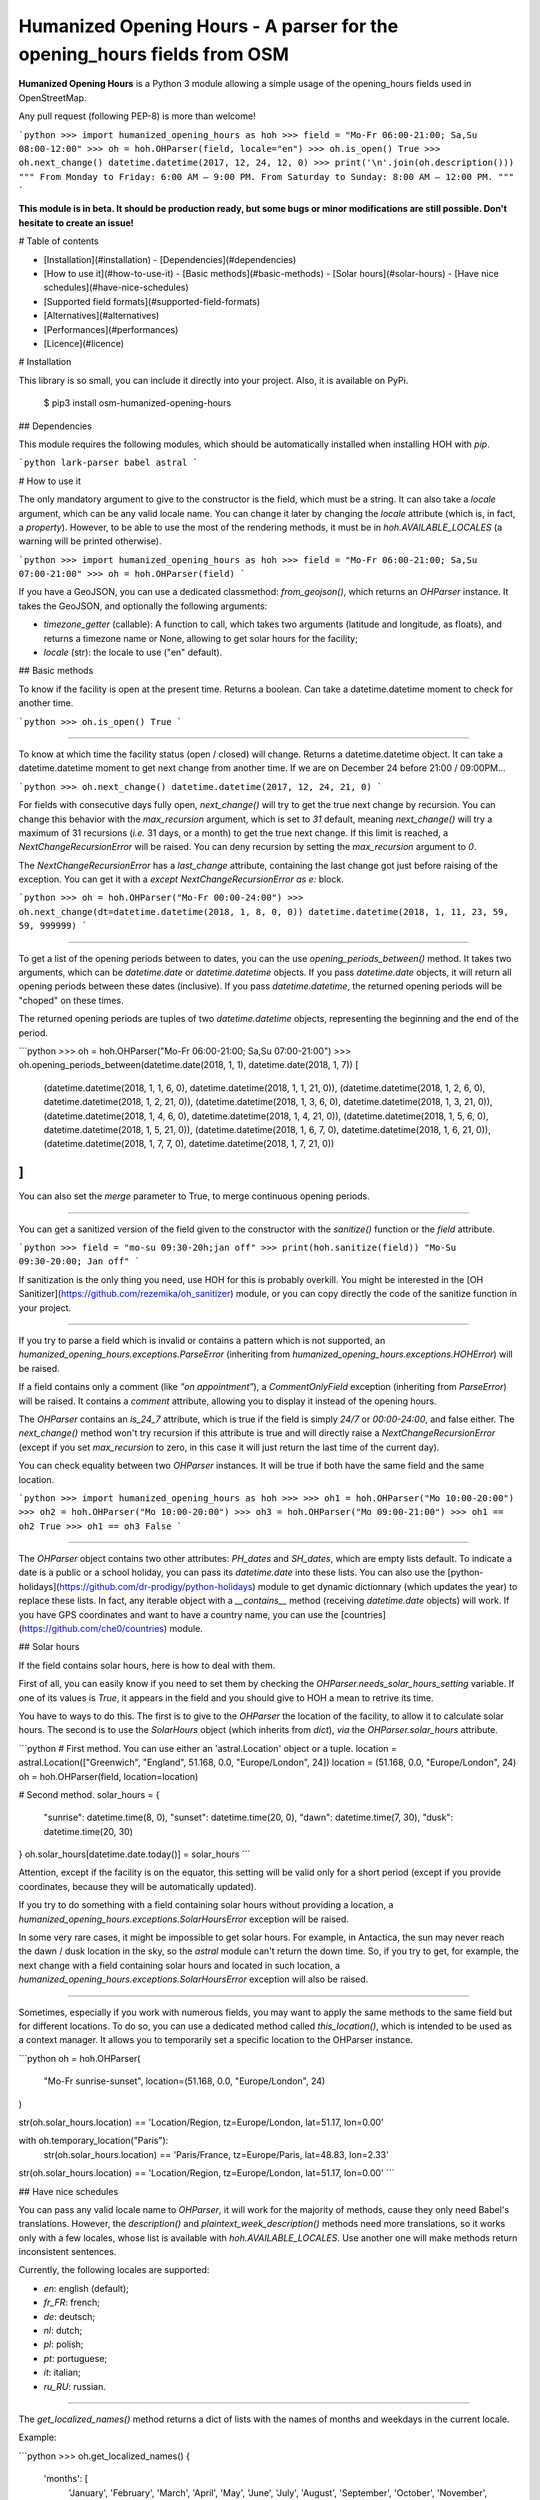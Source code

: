 Humanized Opening Hours - A parser for the opening_hours fields from OSM
========================================================================

**Humanized Opening Hours** is a Python 3 module allowing a simple usage of the opening_hours fields used in OpenStreetMap.

Any pull request (following PEP-8) is more than welcome!

```python
>>> import humanized_opening_hours as hoh
>>> field = "Mo-Fr 06:00-21:00; Sa,Su 08:00-12:00"
>>> oh = hoh.OHParser(field, locale="en")
>>> oh.is_open()
True
>>> oh.next_change()
datetime.datetime(2017, 12, 24, 12, 0)
>>> print('\n'.join(oh.description()))
"""
From Monday to Friday: 6:00 AM – 9:00 PM.
From Saturday to Sunday: 8:00 AM – 12:00 PM.
"""
```

**This module is in beta. It should be production ready, but some bugs or minor modifications are still possible. Don't hesitate to create an issue!**

# Table of contents

- [Installation](#installation)
  - [Dependencies](#dependencies)
- [How to use it](#how-to-use-it)
  - [Basic methods](#basic-methods)
  - [Solar hours](#solar-hours)
  - [Have nice schedules](#have-nice-schedules)
- [Supported field formats](#supported-field-formats)
- [Alternatives](#alternatives)
- [Performances](#performances)
- [Licence](#licence)

# Installation

This library is so small, you can include it directly into your project.
Also, it is available on PyPi.

    $ pip3 install osm-humanized-opening-hours

## Dependencies

This module requires the following modules, which should be automatically installed when installing HOH with `pip`.

```python
lark-parser
babel
astral
```

# How to use it

The only mandatory argument to give to the constructor is the field, which must be a string.
It can also take a `locale` argument, which can be any valid locale name. You can change it later by changing the `locale` attribute (which is, in fact, a `property`).
However, to be able to use the most of the rendering methods, it must be in `hoh.AVAILABLE_LOCALES` (a warning will be printed otherwise).

```python
>>> import humanized_opening_hours as hoh
>>> field = "Mo-Fr 06:00-21:00; Sa,Su 07:00-21:00"
>>> oh = hoh.OHParser(field)
```

If you have a GeoJSON, you can use a dedicated classmethod: `from_geojson()`, which returns an `OHParser` instance.
It takes the GeoJSON, and optionally the following arguments:

- `timezone_getter` (callable): A function to call, which takes two arguments (latitude and longitude, as floats), and returns a timezone name or None, allowing to get solar hours for the facility;
- `locale` (str): the locale to use ("en" default).

## Basic methods

To know if the facility is open at the present time. Returns a boolean.
Can take a datetime.datetime moment to check for another time.

```python
>>> oh.is_open()
True
```

-----

To know at which time the facility status (open / closed) will change.
Returns a datetime.datetime object.
It can take a datetime.datetime moment to get next change from another time.
If we are on December 24 before 21:00 / 09:00PM...

```python
>>> oh.next_change()
datetime.datetime(2017, 12, 24, 21, 0)
```

For fields with consecutive days fully open, `next_change()` will try to get the true next change by recursion.
You can change this behavior with the `max_recursion` argument, which is set to `31` default, meaning `next_change()` will try a maximum of 31 recursions (*i.e.* 31 days, or a month) to get the true next change.
If this limit is reached, a `NextChangeRecursionError` will be raised.
You can deny recursion by setting the `max_recursion` argument to `0`.

The `NextChangeRecursionError` has a `last_change` attribute, containing the last change got just before raising of the exception.
You can get it with a `except NextChangeRecursionError as e:` block.

```python
>>> oh = hoh.OHParser("Mo-Fr 00:00-24:00")
>>> oh.next_change(dt=datetime.datetime(2018, 1, 8, 0, 0))
datetime.datetime(2018, 1, 11, 23, 59, 59, 999999)
```

-----

To get a list of the opening periods between to dates, you can the use `opening_periods_between()` method.
It takes two arguments, which can be `datetime.date` or `datetime.datetime` objects.
If you pass `datetime.date` objects, it will return all opening periods between these dates (inclusive).
If you pass `datetime.datetime`, the returned opening periods will be "choped" on these times.

The returned opening periods are tuples of two `datetime.datetime` objects, representing the beginning and the end of the period.

```python
>>> oh = hoh.OHParser("Mo-Fr 06:00-21:00; Sa,Su 07:00-21:00")
>>> oh.opening_periods_between(datetime.date(2018, 1, 1), datetime.date(2018, 1, 7))
[
    (datetime.datetime(2018, 1, 1, 6, 0), datetime.datetime(2018, 1, 1, 21, 0)),
    (datetime.datetime(2018, 1, 2, 6, 0), datetime.datetime(2018, 1, 2, 21, 0)),
    (datetime.datetime(2018, 1, 3, 6, 0), datetime.datetime(2018, 1, 3, 21, 0)),
    (datetime.datetime(2018, 1, 4, 6, 0), datetime.datetime(2018, 1, 4, 21, 0)),
    (datetime.datetime(2018, 1, 5, 6, 0), datetime.datetime(2018, 1, 5, 21, 0)),
    (datetime.datetime(2018, 1, 6, 7, 0), datetime.datetime(2018, 1, 6, 21, 0)),
    (datetime.datetime(2018, 1, 7, 7, 0), datetime.datetime(2018, 1, 7, 21, 0))
]
```

You can also set the `merge` parameter to True, to merge continuous opening periods.

-----

You can get a sanitized version of the field given to the constructor with the `sanitize()` function or the `field` attribute.

```python
>>> field = "mo-su 09:30-20h;jan off"
>>> print(hoh.sanitize(field))
"Mo-Su 09:30-20:00; Jan off"
```

If sanitization is the only thing you need, use HOH for this is probably overkill.
You might be interested in the [OH Sanitizer](https://github.com/rezemika/oh_sanitizer) module, or you can copy directly the code of the sanitize function in your project.

-----

If you try to parse a field which is invalid or contains a pattern which is not supported, an `humanized_opening_hours.exceptions.ParseError` (inheriting from `humanized_opening_hours.exceptions.HOHError`) will be raised.

If a field contains only a comment (like `"on appointment"`), a `CommentOnlyField` exception (inheriting from `ParseError`) will be raised.
It contains a `comment` attribute, allowing you to display it instead of the opening hours.

The `OHParser` contains an `is_24_7` attribute, which is true if the field is simply `24/7` or `00:00-24:00`, and false either.
The `next_change()` method won't try recursion if this attribute is true and will directly raise a `NextChangeRecursionError` (except if you set `max_recursion` to zero, in this case it will just return the last time of the current day).

You can check equality between two `OHParser` instances.
It will be true if both have the same field and the same location.

```python
>>> import humanized_opening_hours as hoh
>>> 
>>> oh1 = hoh.OHParser("Mo 10:00-20:00")
>>> oh2 = hoh.OHParser("Mo 10:00-20:00")
>>> oh3 = hoh.OHParser("Mo 09:00-21:00")
>>> oh1 == oh2
True
>>> oh1 == oh3
False
```

-----

The `OHParser` object contains two other attributes: `PH_dates` and `SH_dates`, which are empty lists default.
To indicate a date is a public or a school holiday, you can pass its `datetime.date` into these lists.
You can also use the [python-holidays](https://github.com/dr-prodigy/python-holidays) module to get dynamic dictionnary (which updates the year) to replace these lists.
In fact, any iterable object with a `__contains__` method (receiving `datetime.date` objects) will work.
If you have GPS coordinates and want to have a country name, you can use the [countries](https://github.com/che0/countries) module.

## Solar hours

If the field contains solar hours, here is how to deal with them.

First of all, you can easily know if you need to set them by checking the `OHParser.needs_solar_hours_setting` variable.
If one of its values is `True`, it appears in the field and you should give to HOH a mean to retrive its time.

You have to ways to do this.
The first is to give to the `OHParser` the location of the facility, to allow it to calculate solar hours.
The second is to use the `SolarHours` object (which inherits from `dict`), *via* the `OHParser.solar_hours` attribute.

```python
# First method. You can use either an 'astral.Location' object or a tuple.
location = astral.Location(["Greenwich", "England", 51.168, 0.0, "Europe/London", 24])
location = (51.168, 0.0, "Europe/London", 24)
oh = hoh.OHParser(field, location=location)

# Second method.
solar_hours = {
    "sunrise": datetime.time(8, 0), "sunset": datetime.time(20, 0),
    "dawn": datetime.time(7, 30), "dusk": datetime.time(20, 30)
}
oh.solar_hours[datetime.date.today()] = solar_hours
```

Attention, except if the facility is on the equator, this setting will be valid only for a short period (except if you provide coordinates, because they will be automatically updated).

If you try to do something with a field containing solar hours without providing a location, a `humanized_opening_hours.exceptions.SolarHoursError` exception will be raised.

In some very rare cases, it might be impossible to get solar hours.
For example, in Antactica, the sun may never reach the dawn / dusk location in the sky, so the `astral` module can't return the down time.
So, if you try to get, for example, the next change with a field containing solar hours and located in such location, a `humanized_opening_hours.exceptions.SolarHoursError` exception will also be raised.

-----

Sometimes, especially if you work with numerous fields, you may want to apply the same methods to the same field but for different locations.
To do so, you can use a dedicated method called `this_location()`, which is intended to be used as a context manager.
It allows you to temporarily set a specific location to the OHParser instance.

```python
oh = hoh.OHParser(
    "Mo-Fr sunrise-sunset",
    location=(51.168, 0.0, "Europe/London", 24)
)

str(oh.solar_hours.location) == 'Location/Region, tz=Europe/London, lat=51.17, lon=0.00'

with oh.temporary_location("Paris"):
    str(oh.solar_hours.location) == 'Paris/France, tz=Europe/Paris, lat=48.83, lon=2.33'

str(oh.solar_hours.location) == 'Location/Region, tz=Europe/London, lat=51.17, lon=0.00'
```

## Have nice schedules

You can pass any valid locale name to `OHParser`, it will work for the majority of methods, cause they only need Babel's translations.
However, the `description()` and `plaintext_week_description()` methods need more translations, so it works only with a few locales, whose list is available with `hoh.AVAILABLE_LOCALES`.
Use another one will make methods return inconsistent sentences.

Currently, the following locales are supported:

- `en`: english (default);
- `fr_FR`: french;
- `de`: deutsch;
- `nl`: dutch;
- `pl`: polish;
- `pt`: portuguese;
- `it`: italian;
- `ru_RU`: russian.

-----

The `get_localized_names()` method returns a dict of lists with the names of months and weekdays in the current locale.

Example:

```python
>>> oh.get_localized_names()
{
    'months': [
        'January', 'February', 'March',
        'April', 'May', 'June', 'July',
        'August', 'September', 'October',
        'November', 'December'
    ],
    'days': [
        'Monday', 'Tuesday', 'Wednesday',
        'Thursday', 'Friday', 'Saturday',
        'Sunday'
    ]
}
```

-----

`time_before_next_change()` returns a humanized delay before the next change in opening status.
Like `next_change()`, it can take a `datetime.datetime` moment to get next change from another time.

```python
>>> oh.time_before_next_change()
"in 3 hours"
>>> oh.time_before_next_change(word=False)
"3 hours"
```

-----

`description()` returns a list of strings (sentences) describing the whole field.

```python
# Field: "Mo-Fr 10:00-19:00; Sa 10:00-12:00; Dec 25 off"
>>> print(oh.description())
['From Monday to Friday: 10:00 AM – 7:00 PM.', 'On Saturday: 10:00 AM – 12:00 PM.', 'December 25: closed.']
>>> print('\n'.join(oh.description()))
"""
From Monday to Friday: 10:00 AM – 7:00 PM.
On Saturday: 10:00 AM – 12:00 PM.
December 25: closed.
"""
```

-----

`plaintext_week_description()` returns a plaintext description of the opening periods of a week.
This method takes a `year` and a `weeknumber` (both `int`).
You can also specify the first day of the week with the `first_weekday` parameter (as `int`).
Its default value is `0`, meaning "Monday".

It can also take no parameter, so the described week will be the current one.

```python
>>> print(oh.plaintext_week_description(year=2018, weeknumber=1, first_weekday=0))
"""
Monday: 8:00 AM – 7:00 PM
Tuesday: 8:00 AM – 7:00 PM
Wednesday: 8:00 AM – 7:00 PM
Thursday: 8:00 AM – 7:00 PM
Friday: 8:00 AM – 7:00 PM
Saturday: 8:00 AM – 12:00 PM
Sunday: closed
"""
```

This method uses the `days_of_week()` function to get the datetimes of the days of the requested week.
It is accessible directly through the HOH namespace, and takes the same parameters.

-----

`get_day()` returns a `Day` object, which contains opening periods and useful methods for a day.
It can take a `datetime.date` argument to get the day you want.

The returned object contains the following attributes.

- `ohparser` (OHParser) : the OHParser instance where the object come from;
- `date` (datetime.date) : the date of the day;
- `weekday_name` (str) : the name of the day (ex: "Monday");
- `timespans` : (list[ComputedTimeSpan]) : the computed timespans of the day (containing `datetime.datetime` objects);
- `locale` (babel.Locale) : the locale given to OHParser.

Attention, the `datetime.datetime` objects in the computed timespans may be in another day, if it contains a period which spans over midnight (like `Mo-Fr 20:00-02:00`).

# Supported field formats

Here are the field formats officialy supported and tested (examples).

```
24/7
Mo 10:00-20:00
Mo-Fr 10:00-20:00
Sa,Su 10:00-20:00
Su,PH off  # or "closed"
10:00-20:00
20:00-02:00
sunrise-sunset  # or "dawn" / "dusk"
(sunrise+01:00)-20:00
Jan 10:00-20:00
Jan-Feb 10:00-20:00
Jan,Dec 10:00-20:00
Jan Mo 10:00-20:00
Jan,Feb Mo 10:00-20:00
Jan-Feb Mo 10:00-20:00
Jan Mo-Fr 10:00-20:00
Jan,Feb Mo-Fr 10:00-20:00
Jan-Feb Mo-Fr 10:00-20:00
SH Mo 10:00-20:00
SH Mo-Fr 10:00-20:00
easter 10:00-20:00
SH,PH Mo-Fr 10:00-20:00
SH,PH Mo-Fr,Su 10:00-20:00
Jan-Feb,Aug Mo-Fr,Su 10:00-20:00
week 1 Mo 09:00-12:00
week 1-10 Su 09:00-12:00
week 1-10/2 Sa-Su 09:00-12:00
2018 Mo-Fr 10:00-20:00
2018-2022 Mo-Fr 10:00-20:00
2018-2022/2 Mo-Fr 10:00-20:00
```

The following formats are NOT supported yet and their parsing will raise a ParseError.

```
Su[1] 10:00-20:00
easter +1 day 10:00-20:00
easter +2 days 10:00-20:00
Mo-Fr 10:00+
Mo-Fr 10:00,12:00,20:00  # Does not support points in time.
```

For fields like `24/7; Su 10:00-13:00 off`, Sundays are considered as entirely closed.
This should be fixed in a later version.

# Alternatives

If you want to parse `opening_hours` fields but HOH doesn't fit your needs, here are a few other libraries which might interest you.

- [opening_hours.js](https://github.com/opening-hours/opening_hours.js/tree/master): The main library to parse these fields, but written in JS.
- [pyopening_hours](https://github.com/opening-hours/pyopening_hours): A Python implementation of the previous library.
- [simple-opening-hours](https://github.com/ubahnverleih/simple-opening-hours): Another small JS library which can parse simple fields.

# Performances

HOH uses the module [Lark](https://github.com/erezsh/lark) (with the Earley parser) to parse the fields.

It is very optimized (about 20 times faster) for the simplest fields (like `Mo-Fr 10:00-20:00`), so their parsing will be very fast:

- 0.0002 seconds for a single field;
- 0.023 seconds for a hundred;
- 0.23 seconds for a thousand.

For more complex fields (like `Jan-Feb Mo-Fr 08:00-19:00`), the parsing is slower:

- 0.006 seconds for a single field;
- 0.57 seconds for a hundred;
- 5.7 seconds for a thousand.

# Licence

This module is published under the AGPLv3 license, the terms of which can be found in the [LICENCE](LICENCE) file.


